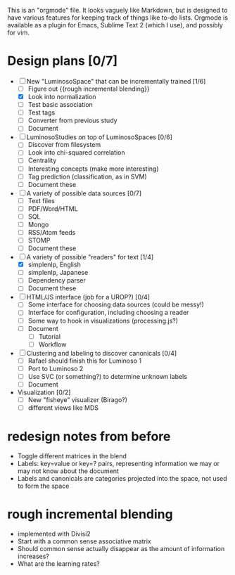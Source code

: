 # Plans for Luminoso 2

This is an "orgmode" file. It looks vaguely like Markdown, but is designed to
have various features for keeping track of things like to-do lists. Orgmode is
available as a plugin for Emacs, Sublime Text 2 (which I use), and possibly
for vim.

* Design plans [0/7]
  - [ ] New "LuminosoSpace" that can be incrementally trained [1/6]
    - [ ] Figure out {{rough incremental blending}}
    - [X] Look into normalization
    - [ ] Test basic association
    - [ ] Test tags
    - [ ] Converter from previous study
    - [ ] Document

  - [ ] LuminosoStudies on top of LuminosoSpaces [0/6]
    - [ ] Discover from filesystem
    - [ ] Look into chi-squared correlation
    - [ ] Centrality
    - [ ] Interesting concepts (make more interesting)
    - [ ] Tag prediction (classification, as in SVM)
    - [ ] Document these

  - [ ] A variety of possible data sources [0/7]
    - [ ] Text files
    - [ ] PDF/Word/HTML
    - [ ] SQL
    - [ ] Mongo
    - [ ] RSS/Atom feeds
    - [ ] STOMP
    - [ ] Document these

  - [ ] A variety of possible "readers" for text [1/4]
    - [X] simplenlp, English
    - [ ] simplenlp, Japanese
    - [ ] Dependency parser
    - [ ] Document these

  - [ ] HTML/JS interface (job for a UROP?) [0/4]
    - [ ] Some interface for choosing data sources (could be messy!)
    - [ ] Interface for configuration, including choosing a reader
    - [ ] Some way to hook in visualizations (processing.js?)
    - [ ] Document
      - [ ] Tutorial
      - [ ] Workflow

  - [ ] Clustering and labeling to discover canonicals [0/4]
    - [ ] Rafael should finish this for Luminoso 1
    - [ ] Port to Luminoso 2
    - [ ] Use SVC (or something?) to determine unknown labels
    - [ ] Document

  - Visualization [0/2]
    - [ ] New "fisheye" visualizer (Birago?)
    - [ ] different views like MDS

* redesign notes from before
  - Toggle different matrices in the blend
  - Labels: key=value or key=? pairs, representing information we may
    or may not know about the document
  - Labels and canonicals are categories projected into the space, not
    used to form the space

* rough incremental blending
  - implemented with Divisi2
  - Start with a common sense associative matrix
  - Should common sense actually disappear as the amount of information
    increases?
  - What are the learning rates?
